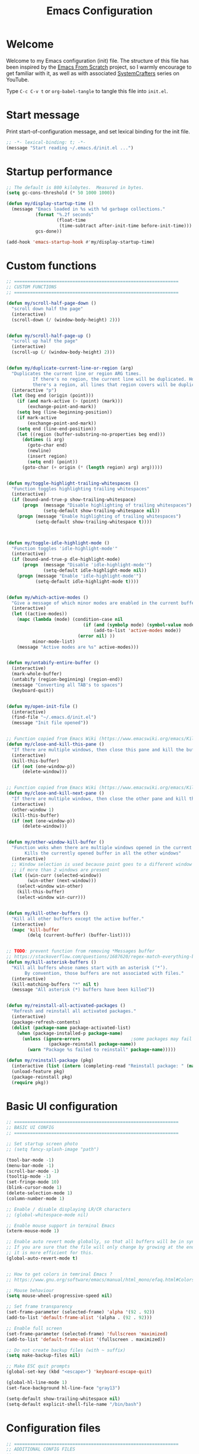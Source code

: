 #+TITLE: Emacs Configuration
#+AUTHOR Piotr Morawiec
#+PROPERTY: header-args:emacs-lisp :tangle ./init.el :mkdirp yes

* Welcome

Welcome to my Emacs configuration (init) file.
The structure of this file has been inspired by the [[https://github.com/daviwil/emacs-from-scratch/tree/9388cf6ecd9b44c430867a5c3dad5f050fdc0ee1][Emacs From Scratch]] project, so I warmly encourage to get familiar with it, as well as with associated [[https://www.youtube.com/c/SystemCrafters][SystemCrafters]] series on YouTube.

Type =C-c C-v t= or =org-babel-tangle= to tangle this file into =init.el=.

* Start message

Print start-of-configuration message, and set lexical binding for the init file.

#+begin_src emacs-lisp
  ;; -*- lexical-binding: t; -*-
  (message "Start reading ~/.emacs.d/init.el ...")
#+end_src

* Startup performance

#+begin_src emacs-lisp
  ;; The default is 800 kilobytes.  Measured in bytes.
  (setq gc-cons-threshold (* 50 1000 1000))

  (defun my/display-startup-time ()
    (message "Emacs loaded in %s with %d garbage collections."
             (format "%.2f seconds"
                     (float-time
                      (time-subtract after-init-time before-init-time)))
             gcs-done))

  (add-hook 'emacs-startup-hook #'my/display-startup-time)
#+end_src

* Custom functions

#+begin_src emacs-lisp
  ;; ==============================================================
  ;; CUSTOM FUNCTIONS
  ;; ==============================================================

  (defun my/scroll-half-page-down ()
    "scroll down half the page"
    (interactive)
    (scroll-down (/ (window-body-height) 2)))


  (defun my/scroll-half-page-up ()
    "scroll up half the page"
    (interactive)
    (scroll-up (/ (window-body-height) 2)))


  (defun my/duplicate-current-line-or-region (arg)
    "Duplicates the current line or region ARG times.
            If there's no region, the current line will be duplicated. However, if
            there's a region, all lines that region covers will be duplicated."
    (interactive "p")
    (let (beg end (origin (point)))
      (if (and mark-active (> (point) (mark)))
          (exchange-point-and-mark))
      (setq beg (line-beginning-position))
      (if mark-active
          (exchange-point-and-mark))
      (setq end (line-end-position))
      (let ((region (buffer-substring-no-properties beg end)))
        (dotimes (i arg)
          (goto-char end)
          (newline)
          (insert region)
          (setq end) (point))
        (goto-char (+ origin (* (length region) arg) arg)))))


  (defun my/toggle-highlight-trailing-whitespaces ()
    "Function toggles highlighting trailing whitespaces"
    (interactive)
    (if (bound-and-true-p show-trailing-whitespace)
        (progn  (message "Disable highlighting of trailing whitespaces")
                (setq-default show-trailing-whitespace nil))
      (progn (message "Enable highlighting of trailing whitespaces")
             (setq-default show-trailing-whitespace t))))



  (defun my/toggle-idle-highlight-mode ()
    "Function toggles 'idle-highlight-mode'"
    (interactive)
    (if (bound-and-true-p dle-highlight-mode)
        (progn  (message "Disable 'idle-highlight-mode'")
                (setq-default idle-highlight-mode nil))
      (progn (message "Enable 'idle-highlight-mode'")
             (setq-default idle-highlight-mode t))))


  (defun my/which-active-modes ()
    "Give a message of which minor modes are enabled in the current buffer."
    (interactive)
    (let ((active-modes))
      (mapc (lambda (mode) (condition-case nil
                               (if (and (symbolp mode) (symbol-value mode))
                                   (add-to-list 'active-modes mode))
                             (error nil) ))
            minor-mode-list)
      (message "Active modes are %s" active-modes)))


  (defun my/untabify-entire-buffer ()
    (interactive)
    (mark-whole-buffer)
    (untabify (region-beginning) (region-end))
    (message "Converting all TAB's to spaces")
    (keyboard-quit))


  (defun my/open-init-file ()
    (interactive)
    (find-file "~/.emacs.d/init.el")
    (message "Init file opened"))


  ;; Function copied from Emacs Wiki (https://www.emacswiki.org/emacs/KillingBuffers)
  (defun my/close-and-kill-this-pane ()
    "If there are multiple windows, then close this pane and kill the buffer in it also."
    (interactive)
    (kill-this-buffer)
    (if (not (one-window-p))
        (delete-window)))


  ;; Function copied from Emacs Wiki (https://www.emacswiki.org/emacs/KillingBuffers)
  (defun my/close-and-kill-next-pane ()
    "If there are multiple windows, then close the other pane and kill the buffer in it also."
    (interactive)
    (other-window 1)
    (kill-this-buffer)
    (if (not (one-window-p))
        (delete-window)))


  (defun my/other-window-kill-buffer ()
    "Function woks when there are multiple windows opened in the current frame.
         Kills the currently opened buffer in all the other windows"
    (interactive)
    ;; Window selection is used because point goes to a different window
    ;; if more than 2 windows are present
    (let ((win-curr (selected-window))
          (win-other (next-window)))
      (select-window win-other)
      (kill-this-buffer)
      (select-window win-curr)))


  (defun my/kill-other-buffers ()
    "Kill all other buffers except the active buffer."
    (interactive)
    (mapc 'kill-buffer
          (delq (current-buffer) (buffer-list))))


  ;; TODO: prevent function from removing *Messages buffer
  ;; https://stackoverflow.com/questions/1687620/regex-match-everything-but-specific-pattern
  (defun my/kill-asterisk-buffers ()
    "Kill all buffers whose names start with an asterisk (‘*’).
         By convention, those buffers are not associated with files."
    (interactive)
    (kill-matching-buffers "*" nil t)
    (message "All asterisk (*) buffers have been killed"))


  (defun my/reinstall-all-activated-packages ()
    "Refresh and reinstall all activated packages."
    (interactive)
    (package-refresh-contents)
    (dolist (package-name package-activated-list)
      (when (package-installed-p package-name)
        (unless (ignore-errors                   ;some packages may fail to install
                  (package-reinstall package-name))
          (warn "Package %s failed to reinstall" package-name)))))

  (defun my/reinstall-package (pkg)
    (interactive (list (intern (completing-read "Reinstall package: " (mapcar #'car package-alist)))))
    (unload-feature pkg)
    (package-reinstall pkg)
    (require pkg))

#+end_src

* Basic UI configuration

#+begin_src emacs-lisp
  ;; ==============================================================
  ;; BASIC UI CONFIG
  ;; ==============================================================
  
  ;; Set startup screen photo
  ;; (setq fancy-splash-image "path")

  (tool-bar-mode -1)
  (menu-bar-mode -1)
  (scroll-bar-mode -1)
  (tooltip-mode -1)
  (set-fringe-mode 10)
  (blink-cursor-mode 1)
  (delete-selection-mode 1)
  (column-number-mode 1)

  ;; Enable / disable displaying LR/CR characters
  ;; (global-whitespace-mode nil)

  ;; Enable mouse support in terminal Emacs
  (xterm-mouse-mode 1)

  ;; Enable auto revert mode globally, so that all buffers will be in sync with whats actually on disk.
  ;; If you are sure that the file will only change by growing at the end, use Auto Revert Tail mode instead, as
  ;; it is more efficient for this.
  (global-auto-revert-mode t)


  ;; How to get colors in temrinal Emacs ?
  ;; https://www.gnu.org/software/emacs/manual/html_mono/efaq.html#Colors-on-a-TTY

  ;; Mouse behaviour
  (setq mouse-wheel-progressive-speed nil)

  ;; Set frame transparency
  (set-frame-parameter (selected-frame) 'alpha '(92 . 92))
  (add-to-list 'default-frame-alist '(alpha . (92 . 92)))

  ;; Enable full screen
  (set-frame-parameter (selected-frame) 'fullscreen 'maximized)
  (add-to-list 'default-frame-alist '(fullscreen . maximized))

  ;; Do not create backup files (with ~ suffix)
  (setq make-backup-files nil)

  ;; Make ESC quit prompts
  (global-set-key (kbd "<escape>") 'keyboard-escape-quit)

  (global-hl-line-mode 1)
  (set-face-background hl-line-face "gray13")

  (setq-default show-trailing-whitespace nil)
  (setq-default explicit-shell-file-name "/bin/bash")

#+end_src

* Configuration files

#+begin_src emacs-lisp
  ;; ==============================================================
  ;; ADDITIONAL CONFIG FILES
  ;; ==============================================================
#+end_src

#+begin_src emacs-lisp
  ;; Do not use `init.el` for `custom-*` code (generated by 'M-x customize' menu) - use `custom-file.el`.
  (setq custom-file "~/.emacs.d/custom-file.el")

  ;; Use default Emacs bookmarks localisation (for now)
  (setq bookmark-default-file "~/.emacs.d/bookmarks")

  ;; Assuming that the code in custom-file is execute before the code
  ;; ahead of this line is not a safe assumption. So load this file
  ;; proactively.
  (load-file custom-file)
#+end_src

* PROXY settings

#+begin_src emacs-lisp
  (setq url-proxy-services nil)
#+end_src

* Package repositories settings

#+begin_src emacs-lisp
  ;; ==============================================================
  ;; PACKAGE REPOSITORIES
  ;; ==============================================================
#+end_src

#+begin_src emacs-lisp
(require 'package)

(add-to-list 'package-archives '("gnu"          . "https://elpa.gnu.org/packages/")     t)
(add-to-list 'package-archives '("melpa"        . "https://melpa.org/packages/")        t)
(add-to-list 'package-archives '("melpa-stable" . "https://stable.melpa.org/packages/") t)

;; Load Emacs Lisp packages, and activate them - variable ‘package-load-list’ controls which packages to load.
(package-initialize)

;; Update list of available packages - sth like 'git fetch'
;; doing it together with 'unless' reduces emacs startup time significantly
(unless package-archive-contents
  (package-refresh-contents))

(when (not (package-installed-p 'use-package))
        (package-install 'use-package))

(require 'use-package)
(setq use-package-always-ensure t)
#+end_src

* Theme

#+begin_src emacs-lisp
(use-package spacemacs-theme
  :ensure t
  :defer t
  :custom
        (setq spacemacs-theme-comment-bg nil)
        (setq spacemacs-theme-comment-italic t)
  :init (load-theme 'spacemacs-dark t))
#+end_src

* Fonts

Let's use the [[https://github.com/tonsky/FiraCode/wiki/Linux-instructions#installing-with-a-package-manager][Fira Code]] and [[https://fonts.google.com/specimen/Cantarell][Cantarell]] fonts for this configuration which will more than likely need to be installed on your machine. Both can usually be found in the various Linux distro package managers or downloaded from the links above.

How to install required fonts on Debian / Ubuntu machine ?
- FiraCode:  =sudo apt-get install fonts-firacode=  ( [[https://github.com/tonsky/FiraCode/wiki/Linux-instructions#installing-with-a-package-manager][Installing FiraCode on Linux machines]] )
- Cantarell:  =sudo apt-get install fonts-cantarell=

Debian / Ubuntu packages:
- =fonts-firacode=
- =fonts-cantarell=
- =texlive-fonts-extra= (rather for LaTeX)

Fixed Pitch vs Variable Pitch:
- =fixed-pitch= fonts - fonts whose characters (letters and spacings) always occupy the same amount of horizontal space (have the same widths). 
- =variable-pitch= fonts = fonts whose characters (letters and spacings) may occupy different amount of horizontal space (may have different widths). This kind of fonts looks more raw, and are well suited for document-looking texts.

#+begin_src emacs-lisp
  ;; You will most likely need to adjust this font size for your system!
  (defvar my/default-font-size 130)
  (defvar my/default-variable-font-size 130)

  (set-face-attribute 'default nil :font "Fira Code Retina" :height my/default-font-size)

  ;; Set the fixed pitch face
  (set-face-attribute 'fixed-pitch nil :font "Fira Code Retina" :height my/default-font-size)

  ;; Set the variable pitch face
  (set-face-attribute 'variable-pitch nil :font "Cantarell" :height my/default-variable-font-size :weight 'regular)
#+end_src

* Dashboard

#+begin_src emacs-lisp
  (use-package dashboard
    :ensure t
    :diminish dashboard-mode
    :config
    (setq dashboard-banner-logo-title "Let's code ;)")
    (setq dashboard-startup-banner "~/.emacs.d/img/pm_profile_scaled.png")
    (setq dashboard-center-content t)
    (setq dashboard-set-heading-icons t)
    (setq dashboard-set-file-icons t)
    (setq dashboard-set-footer nil)
    (setq dashboard-items '((projects  . 3)
                            (agenda    . 3)
                            (bookmarks . 3)))
    (dashboard-setup-startup-hook))
#+end_src

* Packages

#+begin_src emacs-lisp
  ;; ==============================================================
  ;; PACKAGES
  ;; ==============================================================
#+end_src

** Org Mode

*** Font Faces

The =my/org-font-setup= function configures various text faces to tweak the sizes of headings and use variable width fonts (=variable-pitch=) in most cases so that it looks more like we’re editing a document in org-mode. We switch back to fixed width (monospace / =fixed-picth=) fonts for code blocks and tables so that they display correctly.

#+begin_src emacs-lisp
(defun my/org-font-setup ()
  ;; Replace list hyphen with dot
  (font-lock-add-keywords 'org-mode
                          '(("^ *\\([-]\\) "
                             (0 (prog1 () (compose-region (match-beginning 1) (match-end 1) "•"))))))

  ;; Set faces for heading levels
  (dolist (face '((org-level-1 . 1.2)
                  (org-level-2 . 1.1)
                  (org-level-3 . 1.05)
                  (org-level-4 . 1.0)
                  (org-level-5 . 1.1)
                  (org-level-6 . 1.1)
                  (org-level-7 . 1.1)
                  (org-level-8 . 1.1)))
    (set-face-attribute (car face) nil :font "Cantarell" :weight 'regular :height (cdr face)))

  ;; Ensure that anything that should be fixed-pitch in Org files appears that way
  (set-face-attribute 'org-block nil    :foreground nil :inherit 'fixed-pitch)
  (set-face-attribute 'org-table nil    :inherit 'fixed-pitch)
  (set-face-attribute 'org-formula nil  :inherit 'fixed-pitch)
  (set-face-attribute 'org-code nil     :inherit '(shadow fixed-pitch))
  (set-face-attribute 'org-table nil    :inherit '(shadow fixed-pitch))
  (set-face-attribute 'org-verbatim nil :inherit '(shadow fixed-pitch))
  (set-face-attribute 'org-special-keyword nil :inherit '(font-lock-comment-face fixed-pitch))
  (set-face-attribute 'org-meta-line nil :inherit '(font-lock-comment-face fixed-pitch))
  (set-face-attribute 'org-checkbox nil  :inherit 'fixed-pitch)
  (set-face-attribute 'line-number nil :inherit 'fixed-pitch)
  (set-face-attribute 'line-number-current-line nil :inherit 'fixed-pitch))
#+end_src

*** Common config

#+begin_src emacs-lisp
  (defun my/org-mode-setup ()
    (interactive)
    (org-indent-mode)
    (variable-pitch-mode 1)
    ;; Enable text wrapping in org-mode (it looks better when side piddings enbaled)
    (visual-line-mode 1))

  (use-package org
    :ensure t
    :hook (org-mode . my/org-mode-setup)
    :config
    (setq org-ellipsis " ▾")
    ;; start org-agenda in log-mode by default (like if 'a' option was chosen)
    (setq org-agenda-start-with-log-mode t)
    ;; whenever task is DONE - add information (log) about when the tash has been finished
    (setq org-log-done 'time)
    ;; Hide org emphasis characters, like *, =, -, + etc.
    (setq org-hide-emphasis-markers t)
    (setq org-log-done 'time)
    (setq org-log-into-drawer t)
    (my/org-font-setup))
#+end_src

*** Emphasis characters

#+begin_src emacs-lisp
  ;; Bind certain org emphasis functionalities to certain keys
  (setq org-emphasis-alist
	(quote (("*" bold)
		("/" italic)
		("_" underline)
		("=" (:foreground "orange" :background inherit))
		("~" org-verbatim verbatim)
		("+"
		 (:strike-through t))
		)))
#+end_src

*** ORG Visual Fill

#+begin_src emacs-lisp
  (defun my/org-mode-visual-fill ()
    "Function imposes left and right side paddings in org-mode"
    (interactive)
    (setq visual-fill-column-width 100
	  visual-fill-column-center-text t)
    (visual-fill-column-mode 1))

  ;; Package that allows left/right side padding in org mode
  (use-package visual-fill-column
    :hook (org-mode . my/org-mode-visual-fill))
#+end_src

*** ORG Bullets

#+begin_src emacs-lisp
  (use-package org-bullets
    :ensure t
    :after org
    :custom
    (org-bullets-bullet-list '("◉" "○" "●" "○" "●" "○" "●")))

  (add-hook 'org-mode-hook #'org-bullets-mode)
#+end_src

*** ORG Wild Notifier

#+begin_src emacs-lisp
  ;; This package enables org notifications on your OS desktop
  (use-package org-wild-notifier
    :ensure t)
#+end_src

*** ORG Roam

#+begin_src emacs-lisp
    (use-package org-roam
      :ensure t
      :init
      (setq org-roam-v2-ack t)
      :custom
      (org-roam-directory "~/org_roam_database")
      (org-roam-completion-everywhere t)
      (org-roam-capture-templates
       '(("d" "default" plain
          "%?"
          :if-new (file+head "%<%Y%m%d%H%M%S>-${slug}.org" "#+title: ${title}\n")
          :unnarrowed t)
         ("m" "meeting" plain
          (file "~/org_roam_database/templates/meeting_template.org")
          :if-new (file+head "%<%Y%m%d%H%M%S>-${slug}.org" "")
          :unnarrowed t)
         ("e" "words" plain
          (file "~/org_roam_database/templates/words_template.org")
          :if-new (file+head "%<%Y%m%d%H%M%S>-${slug}.org" "")
          :unnarrowed t)
         ("t" "todo list" plain
          (file "~/org_roam_database/templates/todos_template.org")
          :if-new (file+head "%<%Y%m%d%H%M%S>-${slug}.org" "")
          :unnarrowed t)
         ("p" "private agenda" plain
          (file "~/org_roam_database/templates/private_agenda_template.org")
          :if-new (file+head "%<%Y%m%d%H%M%S>-${slug}.org" "")
          :unnarrowed t)
         ("w" "work agenda" plain
          (file "~/org_roam_database/templates/work_agenda_template.org")
          :if-new (file+head "%<%Y%m%d%H%M%S>-${slug}.org" "")
          :unnarrowed t)
         ))
      :bind (("C-c n l" . org-roam-buffer-toggle)
             ("C-c n f" . org-roam-node-find)
             ("C-c n i" . org-roam-node-insert)
             :map org-mode-map
             ("C-M-i" . completion-at-point)
             :map org-roam-dailies-map
             ("Y" . org-roam-dailies-capture-yesterday)
             ("T" . org-roam-dailies-capture-tomorrow)
             ("I" . my/org-roam-node-insert-immediate))
      :bind-keymap
      ("C-c n d" . org-roam-dailies-map)
      :config
      (require 'org-roam-dailies) ;; Ensure the keymap "org-roam-dailies-map" is available
      (org-roam-db-autosync-mode))

    (defun my/org-roam-node-insert-immediate (arg &rest args)
      "Function allows to onsert/link a new note without the necessity of filling this note at the moment,
       so you can go back later and fill those notes in with more details"
      (interactive "P")
      (let ((args (cons arg args))
            (org-roam-capture-templates (list (append (car org-roam-capture-templates)
                                                      '(:immediate-finish t)))))
        (apply #'org-roam-node-insert args)))

    (defun my/org-roam-filter-by-tag (tag-name)
      "Function filters Org Roam files by given tag.
       Tags are specified in Org Roam files in '#+filetags:' section."
      (lambda (node)
        (member tag-name (org-roam-node-tags node))))

    (defun my/org-roam-list-notes-by-tag (tag-name)
      "Function returns list composed of all Org Roam files, containing given tag"
      (interactive)
      (mapcar #'org-roam-node-file
              (seq-filter
               (my/org-roam-filter-by-tag tag-name)
               (org-roam-node-list))))

    (defun my/org-roam-refresh-agenda-list ()
      (interactive)
      (require 'org-roam)
      (setq org-agenda-files (append (my/org-roam-list-notes-by-tag "todos")
                                     (my/org-roam-list-notes-by-tag "work_agenda")
                                     (my/org-roam-list-notes-by-tag "private_agenda"))))

    ;; Build the agenda list the first time for the session
    (my/org-roam-refresh-agenda-list)
#+end_src

*** ORG Babel

**** Common configuration

#+begin_src emacs-lisp
;; Do not ask for permission to execute code block
(setq org-confirm-babel-evalauate nil)

;; Set (overwrite) default ORG Babel Header Arguments, for all code blocks.
;; See: https://orgmode.org/manual/Using-Header-Arguments.html
(setq org-babel-default-header-args
      (cons '(:tangle . "yes")
            (assq-delete-all :noweb org-babel-default-header-args)))
#+end_src

**** Configure Babel Languages

#+begin_src emacs-lisp
  (org-babel-do-load-languages
   'org-babel-load-languages
   '((python . t)
     (octave . t)
     (emacs-lisp . t)))

  ;; Set Babel to use Python 3
  (setq org-babel-python-command "python3")

  ;; Enable unix-like configuration language (used in plenty of Unix configuration files)
  (push '("conf-unix" . conf-unix) org-src-lang-modes)
#+end_src

**** Structure Templates

#+begin_src emacs-lisp
;; This is needed as of Org 9.2
(require 'org-tempo)

;; Type for example
;;   - <py followed by TAB to insert python clode block
;;   - <el followed by TAB to insert elisp  clode block
(add-to-list 'org-structure-template-alist '("sh"  . "src shell"))
(add-to-list 'org-structure-template-alist '("el"  . "src emacs-lisp"))
(add-to-list 'org-structure-template-alist '("py"  . "src python"))
(add-to-list 'org-structure-template-alist '("sv"  . "src verilog"))
(add-to-list 'org-structure-template-alist '("vhd" . "src vhdl"))
#+end_src

**** Auto-Tangle Configuration Files

This snippet adds a hook to =org-mode= buffers so that =my/org-babel-tangle-config= gets executed each time such a buffer gets saved.  This function checks to see if the file being saved is the Emacs.org file you're looking at right now, and if so, automatically exports the configuration here to the associated output files.

#+begin_src emacs-lisp

  ;; Automatically tangle our Emacs.org config file when we save it
  (defun my/org-babel-tangle-config ()
    (when (string-equal (buffer-file-name)
                        (expand-file-name "~/.emacs.d/Emacs.org"))
      ;; Dynamic scoping to the rescue
      (let ((org-confirm-babel-evaluate nil))
        (org-babel-tangle))))

  (add-hook 'org-mode-hook (lambda ()
                             (add-hook 'after-save-hook #'my/org-babel-tangle-config)))

#+end_src
** LSP (Language Server Protocol) mode

#+begin_src emacs-lisp
  (defun my/lsp-mode-setup ()
    "Function configures LSP by disabling/enabling particular LSP features
       See:
          https://emacs-lsp.github.io/lsp-mode/tutorials/how-to-turn-off/"
    ;; Configure headerline
    (setq lsp-headerline-breadcrumb-segments '(file symbols))
    (lsp-headerline-breadcrumb-mode)
    ;; Disable linter by default, as it is annoying (Flycheck / Flymake)
    (setq lsp-diagnostics-provider :none)
    ;; Configure LSP modeline features
    (setq lsp-modeline-code-actions-mode-segments '(count icon name))
    (lsp-modeline-code-actions-mode))


  ;; Language Server Protocol support
  (use-package lsp-mode
    :ensure t
    :after (which-key)
    :commands (lsp lsp-deferred)
    :hook (lsp-mode . my/lsp-mode-setup)
    :init
    (setq lsp-keymap-prefix "C-c l")  ;; Or 'C-l', 's-l'
    :custom
    (lsp-clients-svlangserver-launchConfiguration "verilator -sv --lint-only -Wall")
    (lsp-clients-svlangserver-formatCommand "verible-verilog-format")
    :config
    (lsp-enable-which-key-integration t))

  ;; This package is reposnsible for displaying auxiliary informations on symbols
  (use-package lsp-ui
    :hook (lsp-mode . lsp-ui-mode)
    :custom
    (lsp-ui-doc-position 'bottom))


  ;; Great source of information about flyckeck:
  ;; https://www.masteringemacs.org/article/spotlight-flycheck-a-flymake-replacement
  (use-package flycheck
    :ensure t
    :custom
    (global-flycheck-mode nil))


  (use-package lsp-treemacs
    :after (lsp treemacs))


  (use-package helm-lsp
    :after (lsp helm))

  ;; (define-key lsp-mode-map [remap xref-find-apropos] #'helm-lsp-workspace-symbol)

  (use-package company
    :after lsp-mode
    :hook (lsp-mode . company-mode)
    :bind
    (:map company-active-map
          ("<tab>" . company-complete-selection))
    (:map lsp-mode-map
          ("<tab>" . company-indent-or-complete-common))
    :custom
    ;; amount of letters need to be already typed in order to start completion
    (company-minimum-prefix-length 1)
    ;; time delya before starting completion
    (company-idle-delay 0.0))


  (use-package company-box
    :hook (company-mode . company-box-mode))

#+end_src
** Terminals

*** term-mode

term-mode is a built-in terminal emulator in Emacs. Because it is written in Emacs Lisp, you can start using it immediately with very little configuration. If you are on Linux or macOS, term-mode is a great choice to get started because it supports fairly complex terminal applications (htop, vim, etc) and works pretty reliably. However, because it is written in Emacs Lisp, it can be slower than other options like vterm. The speed will only be an issue if you regularly run console apps with a lot of output.

One important thing to understand is line-mode versus char-mode. line-mode enables you to use normal Emacs keybindings while moving around in the terminal buffer while char-mode sends most of your keypresses to the underlying terminal. While using term-mode, you will want to be in char-mode for any terminal applications that have their own keybindings. If you’re just in your usual shell, line-mode is sufficient and feels more integrated with Emacs.

Some usefull commands / key bingins:
- =C-c C-j / C-c C-k= - switch between line mode and char mode
- =C-c C-p / C-C C-n= - got backward / forward in the buffer's prompts

#+begin_src emacs-lisp
  (use-package term
    :config
    (setq explicit-shell-file-name "bash") ;; Change this to zsh, etc
    ;;(setq explicit-zsh-args '())         ;; Use 'explicit-<shell>-args for shell-specific args

    ;; Match the default Bash shell prompt.  Update this if you have a custom prompt
    (setq term-prompt-regexp "^[^#$%>\n]*[#$%>] *"))
#+end_src

*** Better term-mode colors

The =eterm-256color= package enhances the output of =term-mode= to enable handling of a wider range of color codes so that many popular terminal applications look as you would expect them to. Keep in mind that this package requires =ncurses=  to be installed on your machine so that it has access to the tic program. Most Linux distributions come with this program installed already so you may not have to do anything extra to use it.

#+begin_src emacs-lisp
  (use-package eterm-256color
    :hook (term-mode . eterm-256color-mode))
#+end_src

*** ansi-term

=ansi-term= is basically the same functionality as term-mode.
The main, important difference between these two is that ansi-term allows to easly create multiple termianl buffers, when invoked multiple times, whereas in term-mode , such action requires the current term buffer to be renamed first (by e.g. =rename-uniquely=), as every new term buffer will be created with the same, default name.

*** vterm

=vterm= is an improved terminal emulator package which uses a =compiled native module= to interact with the underlying terminal applications. This enables it to be much faster than =term-mode= and to also provide a more complete terminal emulation experience.

Make sure that you have the [[https://github.com/akermu/emacs-libvterm/#requirements][necessary dependancies]] installed before trying to use vterm because there is a module that will need to be compiled before you can use it successfully.

#+begin_src emacs-lisp
  (use-package vterm
    :commands vterm
    :config
    (setq term-prompt-regexp "^[^#$%>\n]*[#$%>] *")  ;; Set this to match your custom shell prompt
    ;;(setq vterm-shell "zsh")                       ;; Set this to customize the shell to launch
    (setq vterm-max-scrollback 10000))
#+end_src

*** Eshell

Eshell is Emacs’ own shell implementation written in Emacs Lisp. It provides you with a cross-platform implementation (even on Windows!) of the common GNU utilities you would find on Linux and macOS (ls, rm, mv, grep, etc). It also allows you to call Emacs Lisp functions directly from the shell and you can even set up aliases (like aliasing vim to find-file). Eshell is also an Emacs Lisp REPL which allows you to evaluate full expressions at the shell.

The downsides to Eshell are that it can be harder to configure than other packages due to the particularity of where you need to set some options for them to go into effect, the lack of shell completions (by default) for some useful things like Git commands, and that REPL programs sometimes don’t work as well. However, many of these limitations can be dealt with by good configuration and installing external packages, so don’t let that discourage you from trying it!

Useful key bindings:
- =C-c C-p / C-c C-n= - go back and forward in the buffer’s prompts (also [[ and ]] with evil-mode)
- =M-p / M-n= - go back and forward in the input history
- =C-c C-u= - delete the current input string backwards up to the cursor
- =counsel-esh-history= - A searchable history of commands typed into Eshell

#+begin_src emacs-lisp
    (defun my/configure-eshell ()
      ;; Save command history when commands are entered
      (add-hook 'eshell-pre-command-hook 'eshell-save-some-history)

      ;; Truncate buffer for performance
      (add-to-list 'eshell-output-filter-functions 'eshell-truncate-buffer)

      ;; Bind some useful keys for evil-mode
      ;; (evil-define-key '(normal insert visual) eshell-mode-map (kbd "C-r") 'counsel-esh-history)
      ;; (evil-define-key '(normal insert visual) eshell-mode-map (kbd "<home>") 'eshell-bol)
      ;; (evil-normalize-keymaps)

      (setq eshell-history-size         10000
            eshell-buffer-maximum-lines 10000
            ;; If a command was executen multiple times in a row, save in in history only once
            eshell-hist-ignoredups t
            eshell-scroll-to-bottom-on-input t))

    ;; This package loads fancy eshell prompts for GIT users
    ;; To set given prompt, type M-x eshell-git-prompt-use-theme
    (use-package eshell-git-prompt
      :ensure t)

    (use-package eshell
      :hook (eshell-first-time-mode . my/configure-eshell)
      :config

      ;; Eshell is comprised of a series of packages, and sometimes you have to hook
      ;; your configurtion after the load of a particular package so that it works correctly.
      ;; esh-opt is one of those packages.
      ;; This is one of those  oddities of configuration for eshell.
      (with-eval-after-load 'esh-opt
        (setq eshell-destroy-buffer-when-process-dies t)
        ;; The commands blow will be in fact run in term-mode
        ;; as those doesn't always works correctly on Eshell
        (setq eshell-visual-commands '("ssh" "htop" "zsh" "vim")))

        (eshell-git-prompt-use-theme 'powerline))
#+end_src

** TRAMP

[[https://www.gnu.org/software/emacs/manual/html_node/tramp/Quick-Start-Guide.html][TRAMP Quick Start Guide]]

*Using TRAMP filenames*
- =/method:user@host:path/to/file= - template of a TRAMP file name
- =/ssh:hostname:path/to/file= - in this case TAMP will read host (user, domain, port) from .ssh/config file
- =/-::= - logs into the given server using the  default settings

*Using ssh and plink*
If your local host runs an SSH client, and the remote host runs an SSH server, the simplest remote file name is /ssh:user@host:/path/to/file. The remote file name /ssh:: opens a remote connection to yourself on the local host, and is taken often for testing TRAMP.

On MS Windows, PuTTY is often used as SSH client. Its plink method can be used there to open a connection to a remote host running an ssh server: /plink:user@host:/path/to/file.

*Using su, sudo and sg*
Sometimes, it is necessary to work on your local host under different permissions. For this, you could use the su or sudo connection method. Both methods use ‘root’ as default user name and the return value of (system-name) as default host name. Therefore, it is convenient to open a file as /sudo::/path/to/file.

The method sg stands for “switch group”; the changed group must be used here as user name. The default host name is the same.

*Combining ssh or plink with su or sudo*
If the su or sudo option shall be performed on another host, it could be comnbined with a leading ssh or plink option. That means, TRAMP connects first to the other host with non-administrative credentials, and changes to administrative credentials on that host afterwards. In a simple case, the syntax looks like /ssh:user@host|sudo::/path/to/file.

#+begin_src emacs-lisp
  ;; Set default connection mode to SSH
  (setq tramp-default-method "ssh")
  ;; Set default user
  (setq tramp-default-user "pi")
  ;; Set default host
  (setq tramp-default-host "192.168.1.5")
#+end_src

** Dired

*** Key Bindings

=Nawigation=

- =C-x d= (dired) - opens dired under given path
- =C-x j= (dired-jump)- opens dired exactly in the folder that the current file we're previewing is in
- =n= - next line
- =p= - previous line
- =h= - hides / shows hidden files (dotfiles)
- =j= (dired-goto-file)- jump to file in buffer (works a bit like an incremental search in 'text' buffers)
- =C-backspace= (^ by default)- go to parent directory
- =C-RET= - go to parent directory (in dired single)
- =RET= (dired-find-file)- select file or directory
- =o= (dired find-file-other) - Show file in other window without focusing (previewing files)
- =v= (dired-view-file) - open file but in a “preview” mode, close with q. =Very usefull option which allows to quickly look at the file.
- =g=  - refresh the buffer with revert-buffer after changing configuration (and after filesystem changes!)

=Marking files=

In Dired, you're going to be using selections for files you want to work on. In Dired, the concept for that is called =marking=.

 - =m= - Marks a file
 - =u= - Unmarks a file
 - =U= - Unmarks all files in buffer
 -  =t / t= - Inverts marked files in buffer
 - =% m= - Mark files in buffer using regular expression
 - =*= - Lots of other auto-marking functions
 - =k / K= - “Kill” marked items (refresh buffer with g / g r to get them back)

=Copying files=
 - =C= - Copy marked files (or if no files are marked, the current file)

=Renaming and moving single and multiple files=
 - =R= - Rename ore moves marked files (works like Linux =mv= command), renaming multiple is a move!
 - =% R= - Rename based on regular expression: ^test , old-\&
 - =C-M-j= - this will help when renaming, in case when the name you typed does not belong to the list that popped out

=Power command=: =C-x C-q (dired-toggle-read-only)= - Makes all file names in the buffer editable directly to rename them! Press =Z Z= to confirm renaming or =Z Q= to abort.

=Deleting files=
 - =D= - Delete marked file
 - =d= - Mark file for deletion
 - =x= - Execute deletion for marks
 - =delete-by-moving-to-trash= - Move to trash instead of deleting permanently

=Creating and extracting archives=
 - =Z= - Compress or uncompress a file or folder to (.tar.gz)
 - =c= - Compress selection to a specific file
 - =dired-compress-files-alist= - bind compression commands to file extension

=Other common operations=
 - =T= - Touch (change timestamp)
 - =M= - Change file mode
 - =O= - Change file owner
 - =G= - Change file group
 - =S= - Create a symbolic link to this file
 - =L= - Load an Emacs Lisp file into Emacs

*** Configuration

*Some hints:*

- Output of a dired buffer looks very much like an output of the Linux command =ls=. This is not a coincidance, as in fact, dired output is derived exactly from that command. Hence, dired buffers output may be configured by adding speciffic flags to "internal" ls command. Those flags are stored in a variable =dired-listing-switches=.


#+begin_src emacs-lisp
  (use-package dired
    :ensure nil ;; dires is a built-in emacs package, so don't look for it in package repositories
    :commands (dired dired-jump) ;; defer this config until one of this commands is executed
    :bind (("C-x j" . dired-jump)
           ;; those bindings will only be valid if dired-mode is active
           :map dired-mode-map
           ;; change this from ^ which is not convenient 
           ("<C-backspace>" . dired-up-directory)
           ;; this one is a default keybinding, keep it here as an information tough
           ("v" . dired-view-file))
    :custom ((dired-listing-switches "-agho --group-directories-first"))
    )

  ;; Thanks to this package, the directories that we've visited won't be existing as opened buffers.
  ;; Instead, all these buffers will be closed automatically.
  (use-package dired-single
    :commands (dired dired-jump)
    :bind (:map dired-mode-map
                ("<C-return>" . dired-single-up-directory)
                ("<return>" . dired-single-buffer)))

  (use-package all-the-icons-dired
    :hook (dired-mode . all-the-icons-dired-mode))

  ;; This package allow us to set a program different than Emacs, that we want to open given files with
  (use-package dired-open
    :commands (dired dired-jump)
    :config
    ;; Doesn't work as expected!
    ;;(add-to-list 'dired-open-functions #'dired-open-xdg t)
    (setq dired-open-extensions '(("png" . "gwenview")
                                  ("jpg" . "gwenview"))))

  (use-package dired-hide-dotfiles
    :hook (dired-mode . dired-hide-dotfiles-mode)
    :config
    :bind (:map dired-mode-map ("h" . dired-hide-dotfiles-mode)))



#+end_src


** go-translate

[[https://github.com/lorniu/go-translate][GitHub page]] with a lot of useful info and configurations.

In addition to Google Translate, it supports more engines like Google RPC API, Bing, DeepL. You can easily add other translation engines on the basis of the framework.

Some functions:
- =gts-do-transalate= - starts translating, will take =gts-default-translator= as the default translator

In the pop-up =read-from-minibuffer= interface triggled by =gts-prompt-picker=, you can use:
- =C-l= - to clear the input
- =C-p / C-n= - to switch transaltion directions. These directions are those configured in gts-translate-list

#+begin_src emacs-lisp
  (use-package go-translate
    :ensure t
    :custom
    ;; Confiugre language pairs used to transale
    (gts-translate-list '(("en" "pl") ("pl" "en")))
    ;; Configure the default transanslator (used by gts-do-transalte)
    (gts-default-translator
     (gts-translator
      :picker (gts-prompt-picker)
      :engines (list (gts-bing-engine) (gts-google-engine))
      :render (gts-buffer-render))))

  (defun my/translate-region ()
    (interactive)
    (gts-translate (gts-translator
                    :picker (gts-noprompt-picker)
                    :engines (list (gts-bing-engine) (gts-google-engine))
                    :render (gts-buffer-render))))

  (defun my/translate-region-pop-render ()
    (interactive)
    (gts-translate (gts-translator
                    :picker (gts-prompt-picker)
                    :engines (list (gts-bing-engine) (gts-google-engine))
                    :render (gts-posframe-pop-render))))

  (defun my/translate-region-pin-render ()
    (interactive)
    (gts-translate (gts-translator
                    :picker (gts-prompt-picker)
                    :engines (list (gts-bing-engine) (gts-google-engine))
                    :render (gts-posframe-pin-render))))

#+end_src

** command-log-mode

#+begin_src emacs-lisp
  (use-package command-log-mode
    :ensure t
    :bind (("C-c c t" . clm/toggle-command-log-buffer)
           ("C-c c o" . clm/open-command-log-buffer)
           ("C-c c x" . clm/close-command-log-buffer)
           ("C-c c c" . clm/command-log-clear)
           ("C-c c s" . clm/save-command-log)
           )
    :custom
    ;; disable default keybinding "C-c o" that opens command-log-buffer
    (command-log-mode-key-binding-open-log nil)
    :config
    ;; Enable command-log-mode globally by default
    (global-command-log-mode t))
#+end_src

** which-key

#+begin_src emacs-lisp
  (use-package which-key
    :init (which-key-mode)
    :diminish which-key-mode
    :config
    (setq which-key-idle-delay 1))
#+end_src

** idle-highlight-mode

#+begin_src emacs-lisp
  (use-package idle-highlight-mode
    :ensure t
    :custom
    (idle-highlight-idle-time 0.1)
    :hook
    ((prog-mode text-mode) . idle-highlight-mode))
#+end_src

** highlight-indent-guides

#+begin_src emacs-lisp
  (use-package highlight-indent-guides
    :ensure t
    :custom
    (highlight-indent-guides-method (quote character)))
#+end_src

** drag-stuff

#+begin_src emacs-lisp
  (use-package drag-stuff
    :ensure t)
#+end_src

** dumb-jump

#+begin_src emacs-lisp
  (use-package dumb-jump
    :ensure t)
#+end_src

** ag, rg, xref

#+begin_src emacs-lisp
  ;; Load Silver Searcher
  (use-package ag
    :ensure t)

  ;; Load ripgrep
  (use-package rg
    :ensure t)

  (use-package xref
    :ensure t)
#+end_src

** all-the-icons

#+begin_src emacs-lisp
  (use-package all-the-icons
    :ensure t)
#+end_src

** doom-modeline, keycast

#+begin_src emacs-lisp
  (use-package doom-modeline
    :after (all-the-icons)
    :ensure t
    :init (doom-modeline-mode 1)
    :config
    (setq doom-modeline-project-detection 'auto
          doom-modeline-height 40)
    :custom
    (display-battery-mode t))
#+end_src

** keycast

#+begin_src emacs-lisp
;; (use-package keycast
;;   :config
;;   ;; This works with doom-modeline, inspired by this comment:
;;   ;; https://github.com/tarsius/keycast/issues/7#issuecomment-627604064
;;   (define-minor-mode keycast-mode
;;     "Show current command and its key binding in the mode line."
;;     :global t
;;     (if keycast-mode
;; 	(add-hook 'pre-command-hook 'keycast--update t)
;;       (remove-hook 'pre-command-hook 'keycast--update)))
;;   (add-to-list 'global-mode-string '("" mode-line-keycast " "))
;;   (keycast-mode nil))
#+end_src

** auto-complete

#+begin_src emacs-lisp
  (use-package auto-complete
    :ensure t
    :config
    (global-auto-complete-mode t))
#+end_src

** recentf

#+begin_src emacs-lisp
  (use-package recentf
    :config
    (setq recentf-auto-cleanup 'never
          recentf-max-saved-items 1000
          recentf-save-file (concat user-emacs-directory ".recentf"))
    (recentf-mode t)
    :diminish nil)
#+end_src

** magit

#+begin_src emacs-lisp
  (use-package magit
    :ensure t
    :custom
    (magit-status-buffer-switch-function 'switch-to-buffer)
    :bind (("C-c g s" . magit-status)
           ("C-c g f" . magit-fetch)
           ("C-c g b" . magit-blame)
           ("C-c g r" . magit-branch)
           ("C-c g c" . magit-checkout)))
#+end_src

** projectile, treemacs-projectile

#+begin_src emacs-lisp
  (use-package projectile
    :ensure t
    :bind (
           ("<f7>"  . projectile-add-known-project)
           )
    :init
    (projectile-mode 1))
#+end_src

** treemacs

#+begin_src emacs-lisp
  (use-package treemacs
    :ensure t
    :bind (
           ("<C-f5>" . treemacs)
           ("<C-f6>" . treemacs-add-project-to-workspace)
           )
    :config
    (treemacs-follow-mode t)
    (treemacs-git-mode 'deferred)
    ;; Make tremacs display nice indents in files hierarchy
    ;; (treemacs-indent-guide-mode 't)
    ;; (treemacs-indent-guide-style 'line)
    :custom
    ;; This fixes problem with helm buffers (e.g. helm-M-x)
    ;; ocupying the entire widow
    (treemacs-display-in-side-window nil)
    ;; Set default treemacs width, and unlock the
    ;; drag-and-drop resize option
    (treemacs-width 50)
    (treemacs-width-is-initially-locked nil)
    ;; Disable test wrapping in treemacs window, when widnow is to narrow
    (treemacs-wrap-around nil)
    )

  (use-package treemacs-projectile
    :after (treemacs projectile)
    :ensure t)

  (use-package treemacs-icons-dired
    :after (treemacs dired)
    :ensure t
    :config (treemacs-icons-dired-mode 1))

  (use-package treemacs-magit
    :after (treemacs magit)
    :ensure t)

  (use-package treemacs-all-the-icons
    :ensure t
    :after (treemacs all-the-icons))
#+end_src

** helm

#+begin_src emacs-lisp
  (use-package helm
    :ensure t
    :bind  (("M-x"     . helm-M-x)
            ("M-y"     . helm-show-kill-ring)
            ("C-x C-f" . helm-find-files)
            ("C-b"     . helm-buffers-list)
            ("C-c h o" . helm-occur)
            ("C-c h b" . helm-filtered-bookmarks)
            )
    :custom
    (helm-position 'bottom)
    ;; This fixes problem with helm buffers (e.g. helm-M-x)
    ;; ocupying the entire widow.
    ;; Although "helm-split-window-in-side-p" is deprecated
    ;; and superseeded "helm-split-window-inside-p", both
    ;; variables have to be set to t.
    (helm-split-window-in-side-p t)
    (helm-split-window-inside-p t)
    :init
    (helm-mode 1)
    (helm-autoresize-mode 1))

  (use-package helm-swoop
    :ensure t
    :bind
    (("M-s"     . helm-swoop))
    :custom
    ;; This decreases helm swoop speed but in favour of colorded results
    (helm-swoop-speed-or-color t)
    ;; This fixes problem with helm-swoop appearing in another window,
    ;; when using multiple windows in one frame (treemacs / minimap)
    (helm-swoop-split-with-multiple-windows t)
    )

  (use-package helm-xref
    :ensure t
    :after helm
    :commands helm-xref
    :config
    (setq xref-show-xrefs-function 'helm-xref-show-xrefs))

  (use-package helm-projectile
    :ensure t
    :after (helm projectile)
    :bind(
          ("C-p"   . helm-projectile-find-file)
          ("C-l"   . helm-projectile-recentf)
          ("<f8>"  . helm-projectile-switch-project)
          ))

  (use-package helm-ag
    :ensure t)
#+end_src

** minimap

#+begin_src emacs-lisp
  (use-package minimap
    :ensure t
    :custom
    (minimap-always-recenter nil)
    (minimap-hide-fringes t)
    (minimap-hide-scroll-bar nil)
    (minimap-highlight-line nil)
    (minimap-minimum-width 20)
    (minimap-recenter-type (quote relative))
    (minimap-recreate-window t)
    (minimap-update-delay 0)
    (minimap-width-fraction 0.06)
    (minimap-window-location (quote right))
    :custom-face
    (minimap-active-region-background ((((background dark)) (:background "#3c3c3c" :extend t)) (t (:background "#C847D8FEFFFF" :extend t))))
    (minimap-font-face ((t (:weight bold :height 15 :width normal :family "DejaVu Sans Mono"))))
    :config
    (minimap-mode -1))
#+end_src

** verilog-mode

#+begin_src emacs-lisp
  (use-package verilog-mode
    :ensure t
    :custom
    (verilog-align-ifelse t)
    (verilog-auto-delete-trailing-whitespace t)
    (verilog-auto-indent-on-newline t)
    (verilog-auto-newline nil)
    (verilog-highlight-grouping-keywords t)
    (verilog-highlight-modules t)
    (verilog-indent-level 2)
    (verilog-indent-level-behavioral 2)
    (verilog-indent-level-declaration 2)
    (verilog-indent-level-directive 0)
    (verilog-indent-level-module 2))
#+end_src

** python-mode

#+begin_src emacs-lisp
  (use-package python-mode
    :ensure t
    :hook
    (python-mode . lsp-deferred)
    (python-mode . (lambda ()
                     (setq indent-tabs-mode t)
                     (setq tab-width 4)
                     (setq python-indent-offset 4)))
    :custom
    (python-shell-interpreter "python3"))

  ;; (use-package pyvenv
  ;;   :config
  ;;   (pyvenv-mode 1))
#+end_src

** paredit

#+begin_src emacs-lisp
;; (use-package paredit
;;   :ensure t
;;   :init
;;   (add-hook 'clojure-mode-hook #'enable-paredit-mode)
;;   (add-hook 'cider-repl-mode-hook #'enable-paredit-mode)
;;   (add-hook 'emacs-lisp-mode-hook #'enable-paredit-mode)
;;   (add-hook 'eval-expression-minibuffer-setup-hook #'enable-paredit-mode)
;;   (add-hook 'ielm-mode-hook #'enable-paredit-mode)
;;   (add-hook 'lisp-mode-hook #'enable-paredit-mode)
;;   (add-hook 'lisp-interaction-mode-hook #'enable-paredit-mode)
;;   (add-hook 'scheme-mode-hook #'enable-paredit-mode)
;;   :config
;;   (show-paren-mode t)
;;   (paredit-mode t)
;;   :bind (("M-[" . paredit-wrap-square)
;;       ("M-{" . paredit-wrap-curly))
;;   :diminish nil)
#+end_src

* Key bingings

#+begin_src emacs-lisp
  ;; ==============================================================
  ;; KEY BINDINGS
  ;; ==============================================================
#+end_src

#+begin_src emacs-lisp
  (global-set-key (kbd "M-v")        #'my/scroll-half-page-down)
  (global-set-key (kbd "C-v")        #'my/scroll-half-page-up)

  (global-set-key (kbd "<f5>")       #'revert-buffer)
  (global-set-key (kbd "<f6>")       #'my/kill-asterisk-buffers)
  (global-set-key (kbd "<f9>")       #'minimap-mode)
  (global-set-key (kbd "<f12>")      #'xref-find-definitions)

  (global-set-key (kbd "<prior>")    #'drag-stuff-up)
  (global-set-key (kbd "<next>")     #'drag-stuff-down)

  (global-set-key (kbd "C-x 0")      #'kill-buffer-and-window)
  (global-set-key (kbd "C-c d")      #'my/duplicate-current-line-or-region)
  (global-set-key (kbd "C-c k")      #'kill-whole-line)
  (global-set-key (kbd "C-c x")      #'delete-trailing-whitespace)
  (global-set-key (kbd "C-c w")      #'my/toggle-highlight-trailing-whitespaces)
  (global-set-key (kbd "C-c h")      #'my/toggle-idle-highlight-mode)
  (global-set-key (kbd "C-c C-e")   #'eval-region)
  (global-set-key (kbd "C-c t")       #'my/untabify-entire-buffer)

  (global-set-key (kbd "C-c o i")    #'my/open-init-file)
  (global-set-key (kbd "C-c o a")   #'org-agenda-list)

  (global-set-key (kbd "C-c p r")     #'helm-projectile-recentf)
  (global-set-key (kbd "C-c p R")    #'projectile-replace)
  (global-set-key (kbd "C-c p x")    #'projectile-replace-regexp)
  (global-set-key (kbd "C-,")          #'helm-projectile-grep)
  (global-set-key (kbd "C-.")          #'helm-projectile-ag)

  (define-key helm-map (kbd "TAB")   #'helm-execute-persistent-action)
  (define-key helm-map (kbd "<tab>") #'helm-execute-persistent-action)
  (define-key helm-map (kbd "C-z")   #'helm-select-action)

  (global-set-key (kbd "C-,")        #'helm-projectile-grep)
  (global-set-key (kbd "C-.")        #'helm-projectile-ag)

  (define-key org-mode-map (kbd "C-x C-z")  #'outline-hide-entry)
  (define-key org-mode-map (kbd "C-x C-a")  #'outline-hide-body)
  (define-key org-mode-map (kbd "C-x C-n")  #'outline-next-heading)
  (define-key org-mode-map (kbd "C-x C-p")  #'outline-prev-heading)

  (define-key org-agenda-mode-map (kbd "m")  #'org-agenda-month-view)

  (eval-after-load 'verilog-mode
    '(define-key verilog-mode-map (kbd "C-{") 'verilog-beg-of-defun))

  (eval-after-load 'verilog-mode
    '(define-key verilog-mode-map (kbd "C-}") 'verilog-end-of-defun))
#+end_src
* Hooks

#+begin_src emacs-lisp
  ;; ==============================================================
  ;; HOOKS
  ;; ==============================================================
#+end_src

#+begin_src emacs-lisp
;; PROG
(add-hook 'prog-mode-hook 'toggle-truncate-lines)
(add-hook 'prog-mode-hook 'linum-mode)
(add-hook 'prog-mode-hook 'highlight-indent-guides-mode)

;; POST COMMAND
;; (add-hook 'post-command-hook #'highlight-syntax-duplicates)

;; KILL BUFFER / QUIT WINDOW
;; (add-hook 'kill-buffer-hook <fun>)
;; (add-hook 'quit-window-hook <fun>)

;; XREF
(add-hook 'xref-backend-functions #'dumb-jump-xref-activate)

;; MINIBUFFER
(defun my/minibuffer-setup ()
  "Function sets font size in the minibuffer"
  (set (make-local-variable 'face-remapping-alist)
       '((default :height 1.3))))

(add-hook 'minibuffer-setup-hook 'my/minibuffer-setup)
#+end_src

* End message

#+begin_src emacs-lisp
(message "... finished reading ~/.emacs.d/init.el")
#+end_src
